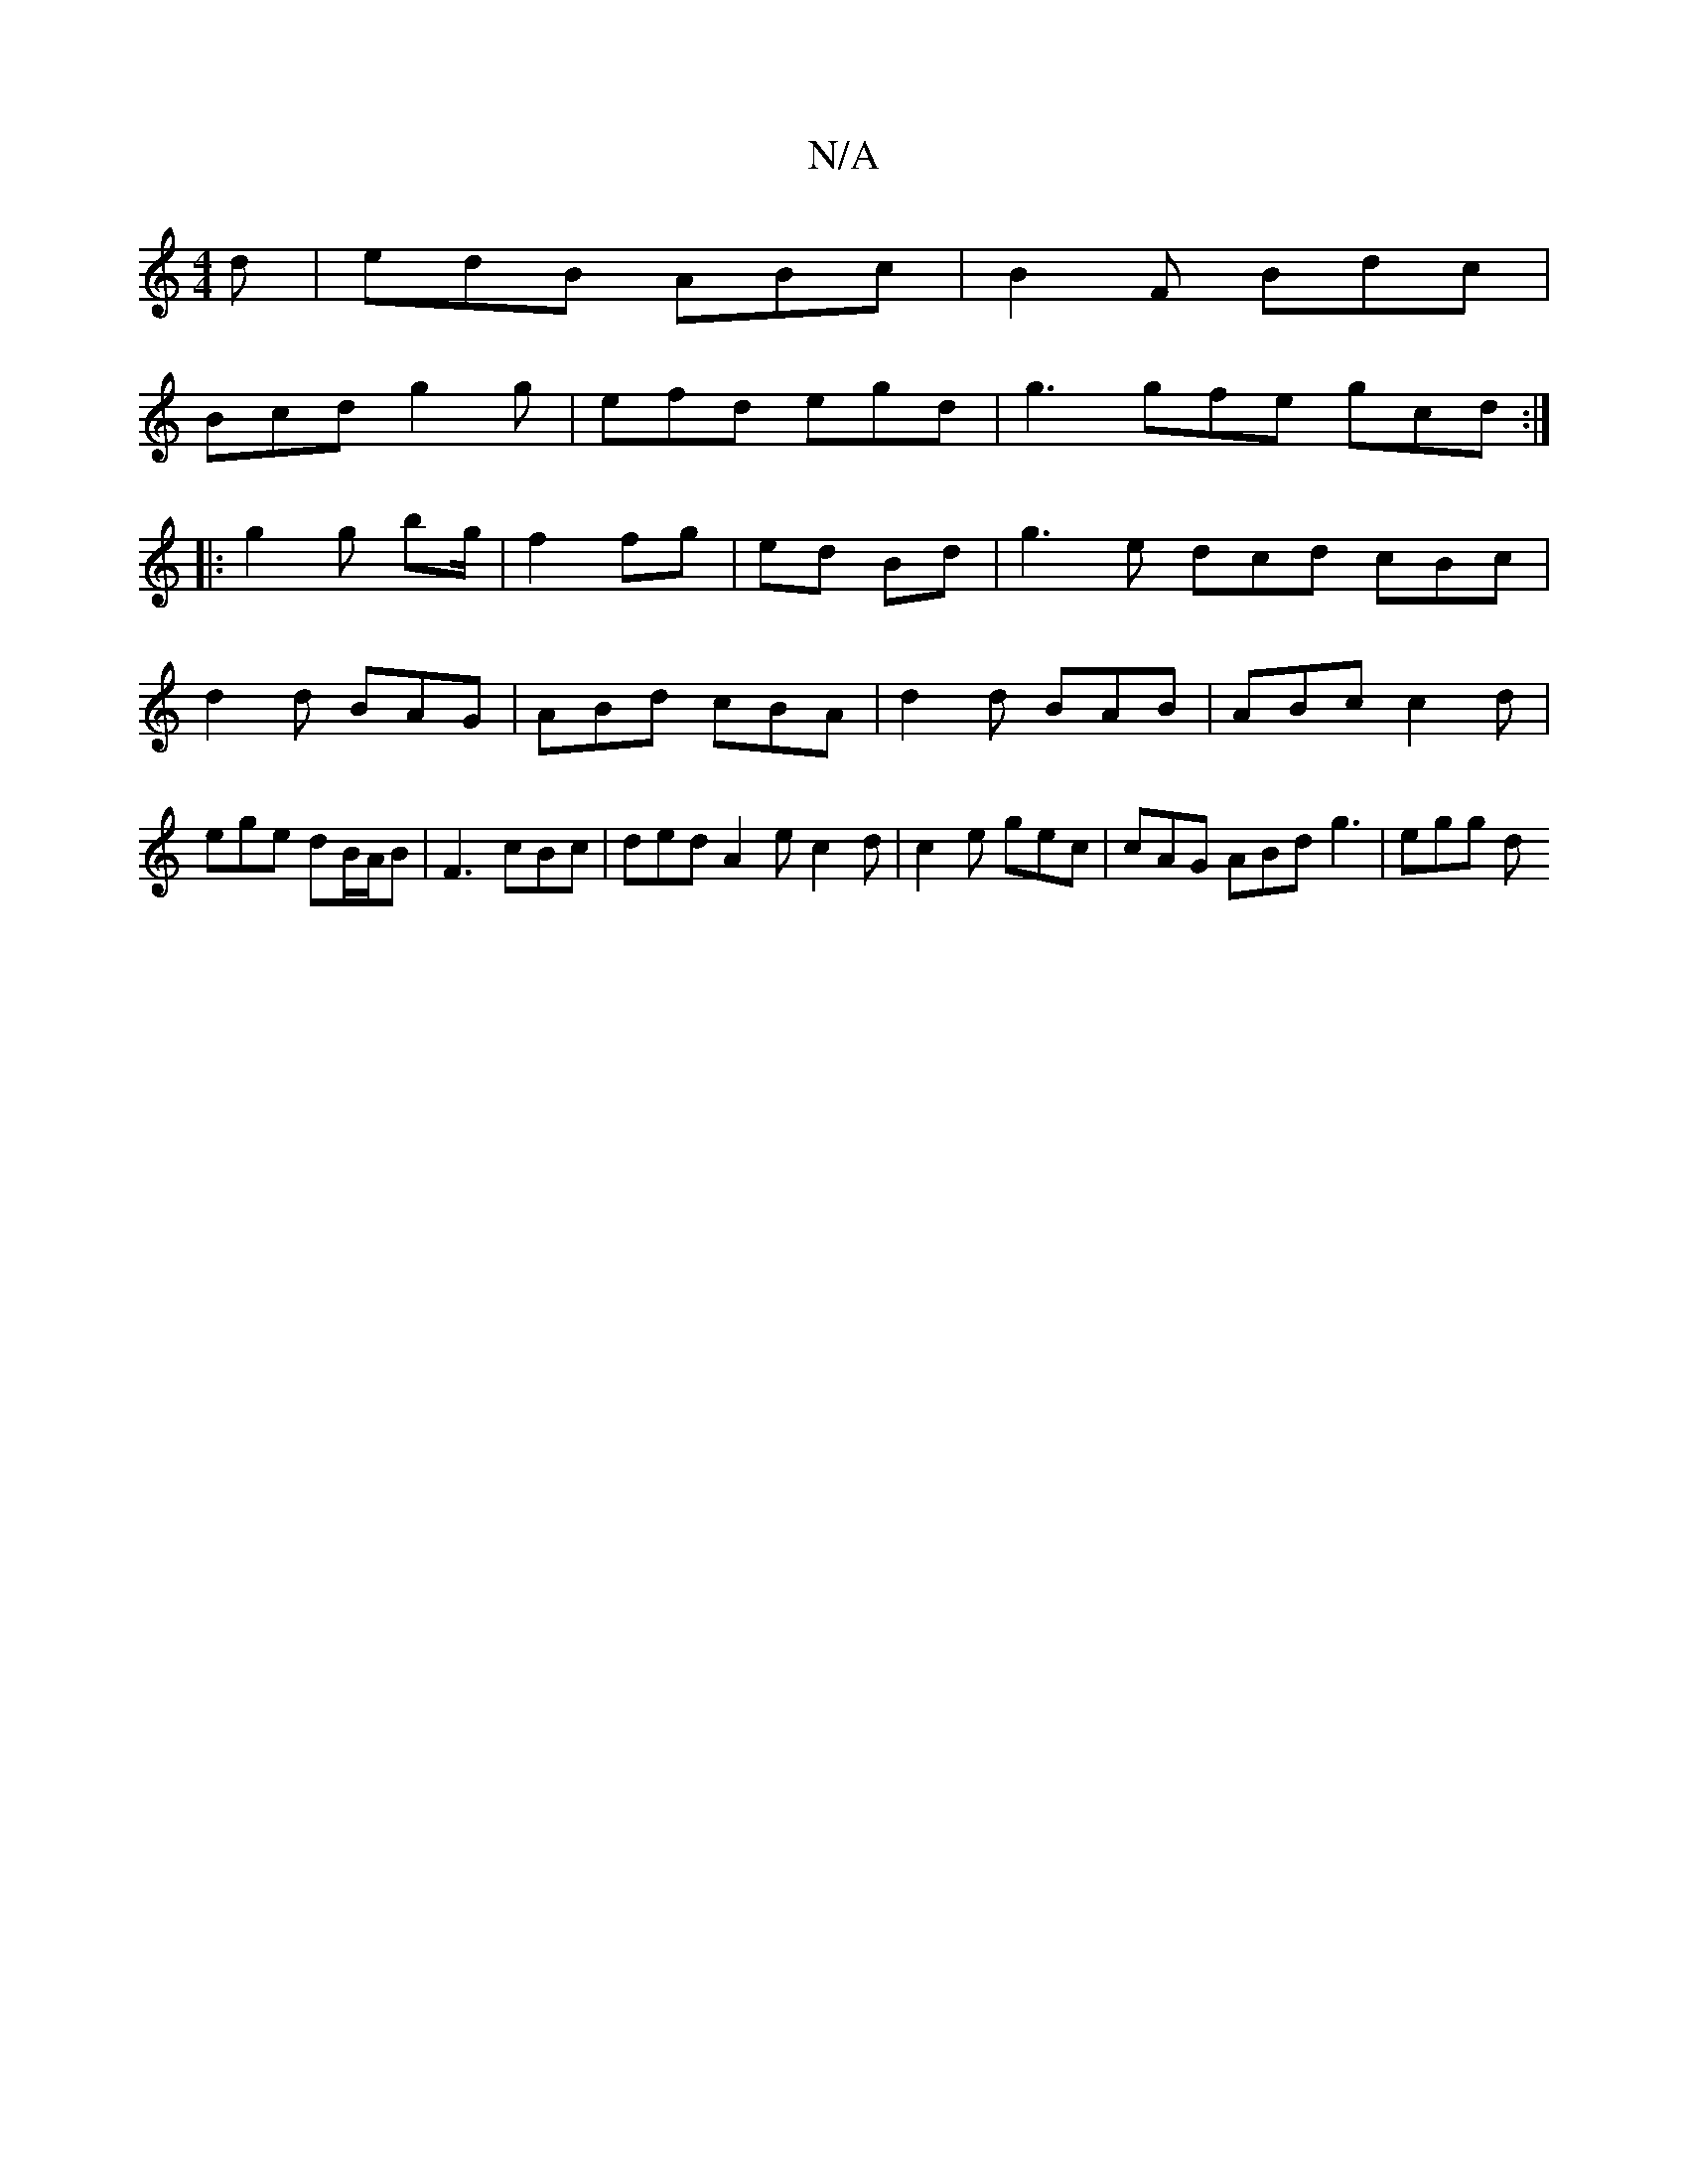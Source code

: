X:1
T:N/A
M:4/4
R:N/A
K:Cmajor
d | edB ABc | B2 F Bdc |
Bcd g2g| efd egd|g3 gfe gcd :|
|: g2g bg/2|f2 fg|ed Bd|g3 e dcd cBc|d2 d BAG | ABd cBA | d2 d BAB | ABc c2d | ege dB/A/B | F3 cBc | ded A2 e c2d | c2e gec | cAG ABd g3 | egg d